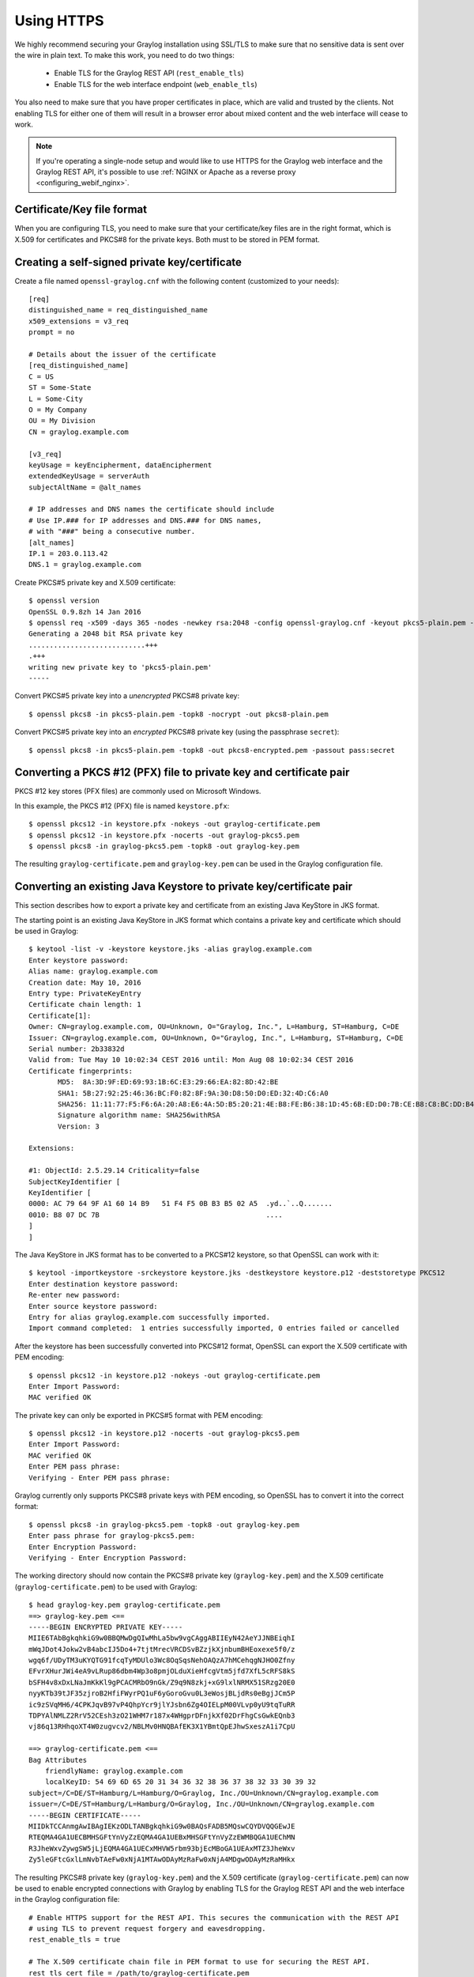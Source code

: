 .. _ssl_setup:
.. _tls_setup:
.. _https_setup:

***********
Using HTTPS
***********

We highly recommend securing your Graylog installation using SSL/TLS to make sure that no sensitive data is sent over the wire in plain text. To make this work, you need to do two things:

  - Enable TLS for the Graylog REST API (``rest_enable_tls``)
  - Enable TLS for the web interface endpoint (``web_enable_tls``)

You also need to make sure that you have proper certificates in place, which are valid and trusted by the clients. Not enabling TLS for either one of them will result in a browser error about mixed content and the web interface will cease to work.

.. note:: If you're operating a single-node setup and would like to use HTTPS for the Graylog web interface and the Graylog REST API, it's possible to use :ref:`NGINX or Apache as a reverse proxy <configuring_webif_nginx>`.


Certificate/Key file format
===========================

When you are configuring TLS, you need to make sure that your certificate/key files are in the right format, which is X.509 for certificates and PKCS#8 for the private keys. Both must to be stored in PEM format.

.. _creating-a-self-signed-private-key-certificate:

Creating a self-signed private key/certificate
==============================================

Create a file named ``openssl-graylog.cnf`` with the following content (customized to your needs)::

  [req]
  distinguished_name = req_distinguished_name
  x509_extensions = v3_req
  prompt = no
  
  # Details about the issuer of the certificate
  [req_distinguished_name]
  C = US
  ST = Some-State
  L = Some-City
  O = My Company
  OU = My Division
  CN = graylog.example.com

  [v3_req]
  keyUsage = keyEncipherment, dataEncipherment
  extendedKeyUsage = serverAuth
  subjectAltName = @alt_names

  # IP addresses and DNS names the certificate should include
  # Use IP.### for IP addresses and DNS.### for DNS names,
  # with "###" being a consecutive number.
  [alt_names]
  IP.1 = 203.0.113.42
  DNS.1 = graylog.example.com


Create PKCS#5 private key and X.509 certificate::

  $ openssl version
  OpenSSL 0.9.8zh 14 Jan 2016
  $ openssl req -x509 -days 365 -nodes -newkey rsa:2048 -config openssl-graylog.cnf -keyout pkcs5-plain.pem -out cert.pem
  Generating a 2048 bit RSA private key
  ............................+++
  .+++
  writing new private key to 'pkcs5-plain.pem'
  -----

Convert PKCS#5 private key into a *unencrypted* PKCS#8 private key::

  $ openssl pkcs8 -in pkcs5-plain.pem -topk8 -nocrypt -out pkcs8-plain.pem

Convert PKCS#5 private key into an *encrypted* PKCS#8 private key (using the passphrase ``secret``)::

  $ openssl pkcs8 -in pkcs5-plain.pem -topk8 -out pkcs8-encrypted.pem -passout pass:secret


Converting a PKCS #12 (PFX) file to private key and certificate pair
====================================================================

PKCS #12 key stores (PFX files) are commonly used on Microsoft Windows.

In this example, the PKCS #12 (PFX) file is named ``keystore.pfx``::

  $ openssl pkcs12 -in keystore.pfx -nokeys -out graylog-certificate.pem
  $ openssl pkcs12 -in keystore.pfx -nocerts -out graylog-pkcs5.pem
  $ openssl pkcs8 -in graylog-pkcs5.pem -topk8 -out graylog-key.pem

The resulting ``graylog-certificate.pem`` and ``graylog-key.pem`` can be used in the Graylog configuration file.


Converting an existing Java Keystore to private key/certificate pair
====================================================================

This section describes how to export a private key and certificate from an existing Java KeyStore in JKS format.

The starting point is an existing Java KeyStore in JKS format which contains a private key and certificate which should be used in Graylog::

  $ keytool -list -v -keystore keystore.jks -alias graylog.example.com
  Enter keystore password:
  Alias name: graylog.example.com
  Creation date: May 10, 2016
  Entry type: PrivateKeyEntry
  Certificate chain length: 1
  Certificate[1]:
  Owner: CN=graylog.example.com, OU=Unknown, O="Graylog, Inc.", L=Hamburg, ST=Hamburg, C=DE
  Issuer: CN=graylog.example.com, OU=Unknown, O="Graylog, Inc.", L=Hamburg, ST=Hamburg, C=DE
  Serial number: 2b33832d
  Valid from: Tue May 10 10:02:34 CEST 2016 until: Mon Aug 08 10:02:34 CEST 2016
  Certificate fingerprints:
  	 MD5:  8A:3D:9F:ED:69:93:1B:6C:E3:29:66:EA:82:8D:42:BE
  	 SHA1: 5B:27:92:25:46:36:BC:F0:82:8F:9A:30:D8:50:D0:ED:32:4D:C6:A0
  	 SHA256: 11:11:77:F5:F6:6A:20:A8:E6:4A:5D:B5:20:21:4E:B8:FE:B6:38:1D:45:6B:ED:D0:7B:CE:B8:C8:BC:DD:B4:FB
  	 Signature algorithm name: SHA256withRSA
  	 Version: 3

  Extensions:

  #1: ObjectId: 2.5.29.14 Criticality=false
  SubjectKeyIdentifier [
  KeyIdentifier [
  0000: AC 79 64 9F A1 60 14 B9   51 F4 F5 0B B3 B5 02 A5  .yd..`..Q.......
  0010: B8 07 DC 7B                                        ....
  ]
  ]

The Java KeyStore in JKS format has to be converted to a PKCS#12 keystore, so that OpenSSL can work with it::

  $ keytool -importkeystore -srckeystore keystore.jks -destkeystore keystore.p12 -deststoretype PKCS12
  Enter destination keystore password:
  Re-enter new password:
  Enter source keystore password:
  Entry for alias graylog.example.com successfully imported.
  Import command completed:  1 entries successfully imported, 0 entries failed or cancelled

After the keystore has been successfully converted into PKCS#12 format, OpenSSL can export the X.509 certificate with PEM encoding::

  $ openssl pkcs12 -in keystore.p12 -nokeys -out graylog-certificate.pem
  Enter Import Password:
  MAC verified OK

The private key can only be exported in PKCS#5 format with PEM encoding::

  $ openssl pkcs12 -in keystore.p12 -nocerts -out graylog-pkcs5.pem
  Enter Import Password:
  MAC verified OK
  Enter PEM pass phrase:
  Verifying - Enter PEM pass phrase:

Graylog currently only supports PKCS#8 private keys with PEM encoding, so OpenSSL has to convert it into the correct format::

  $ openssl pkcs8 -in graylog-pkcs5.pem -topk8 -out graylog-key.pem
  Enter pass phrase for graylog-pkcs5.pem:
  Enter Encryption Password:
  Verifying - Enter Encryption Password:

The working directory should now contain the PKCS#8 private key (``graylog-key.pem``) and the X.509 certificate (``graylog-certificate.pem``) to be used with Graylog::

  $ head graylog-key.pem graylog-certificate.pem
  ==> graylog-key.pem <==
  -----BEGIN ENCRYPTED PRIVATE KEY-----
  MIIE6TAbBgkqhkiG9w0BBQMwDgQIwMhLa5bw9vgCAggABIIEyN42AeYJJNBEiqhI
  mWqJDot4Jokw2vB4abcIJ5Do4+7tjtMrecVRCDSvBZzjkXjnbumBHEoxexe5f0/z
  wgq6f/UDyTM3uKYQTG91fcqTyMDUlo3Wc8OqSqsNehOAQzA7hMCehqgNJHO0Zfny
  EFvrXHurJWi4eA9vLRup86dbm4Wp3o8pmjOLduXieHfcgVtm5jfd7XfL5cRFS8kS
  bSFH4v8xDxLNaJmKkKl9gPCACMRbO9nGk/Z9q9N8zkj+xG9lxlNRMX51SRzg20E0
  nyyKTb39tJF35zjroB2HfiFWyrPQ1uF6yGoroGvu0L3eWosjBLjdRs0eBgjJCm5P
  ic9zSVqMH6/4CPKJqvB97vP4QhpYcr9jlYJsbn6Zg4OIELpM00VLvp0yU9tqTuRR
  TDPYAlNMLZ2RrV52CEsh3zO21WHM7r187x4WHgprDFnjkXf02DrFhgCsGwkEQnb3
  vj86q13RHhqoXT4W0zugvcv2/NBLMv0HNQBAfEK3X1YBmtQpEJhwSxeszA1i7CpU

  ==> graylog-certificate.pem <==
  Bag Attributes
      friendlyName: graylog.example.com
      localKeyID: 54 69 6D 65 20 31 34 36 32 38 36 37 38 32 33 30 39 32
  subject=/C=DE/ST=Hamburg/L=Hamburg/O=Graylog, Inc./OU=Unknown/CN=graylog.example.com
  issuer=/C=DE/ST=Hamburg/L=Hamburg/O=Graylog, Inc./OU=Unknown/CN=graylog.example.com
  -----BEGIN CERTIFICATE-----
  MIIDkTCCAnmgAwIBAgIEKzODLTANBgkqhkiG9w0BAQsFADB5MQswCQYDVQQGEwJE
  RTEQMA4GA1UECBMHSGFtYnVyZzEQMA4GA1UEBxMHSGFtYnVyZzEWMBQGA1UEChMN
  R3JheWxvZywgSW5jLjEQMA4GA1UECxMHVW5rbm93bjEcMBoGA1UEAxMTZ3JheWxv
  Zy5leGFtcGxlLmNvbTAeFw0xNjA1MTAwODAyMzRaFw0xNjA4MDgwODAyMzRaMHkx

The resulting PKCS#8 private key (``graylog-key.pem``) and the X.509 certificate (``graylog-certificate.pem``) can now be used to enable encrypted connections with Graylog by enabling TLS for the Graylog REST API and the web interface in the Graylog configuration file::

  # Enable HTTPS support for the REST API. This secures the communication with the REST API
  # using TLS to prevent request forgery and eavesdropping.
  rest_enable_tls = true

  # The X.509 certificate chain file in PEM format to use for securing the REST API.
  rest_tls_cert_file = /path/to/graylog-certificate.pem

  # The PKCS#8 private key file in PEM format to use for securing the REST API.
  rest_tls_key_file = /path/to/graylog-key.pem

  # The password to unlock the private key used for securing the REST API.
  rest_tls_key_password = secret

  # Enable HTTPS support for the web interface. This secures the communication the web interface
  # using TLS to prevent request forgery and eavesdropping.
  web_enable_tls = true

  # The X.509 certificate chain file in PEM format to use for securing the web interface.
  web_tls_cert_file = /path/to/graylog-certificate.pem

  # The PKCS#8 private key file in PEM format to use for securing the web interface.
  web_tls_key_file = /path/to/graylog-key.pem

  # The password to unlock the private key used for securing the web interface.
  web_tls_key_password = secret


Sample files
============

This section show the difference between following private key formats with samples.

PKCS#5 plain private key::

  -----BEGIN RSA PRIVATE KEY-----
  MIIBOwIBAAJBANxtmQ1Kccdp7HBNt8zgTai48Vv617bj4SnhkcMN99sCQ2Naj/sp
  [...]
  NiCYNLiCawBbpZnYw/ztPVACK4EwOpUy+u19cMB0JA==
  -----END RSA PRIVATE KEY-----

PKCS#8 plain private key::

  -----BEGIN PRIVATE KEY-----
  MIIBVAIBADANBgkqhkiG9w0BAQEFAASCAT4wggE6AgEAAkEA6GZN0rQFKRIVaPOz
  [...]
  LaLGdd9G63kLg85eldSy55uIAXsvqQIgfSYaliVtSbAgyx1Yfs3hJ+CTpNKzTNv/
  Fx80EltYV6k=
  -----END PRIVATE KEY-----

PKCS#5 encrypted private key::

  -----BEGIN RSA PRIVATE KEY-----
  Proc-Type: 4,ENCRYPTED
  DEK-Info: DES-EDE3-CBC,E83B4019057F55E9

  iIPs59nQn4RSd7ppch9/vNE7PfRSHLoQFmaAjaF0DxjV9oucznUjJq2gphAB2E2H
  [...]
  y5IT1MZPgN3LNkVSsLPWKo08uFZQdfu0JTKcn7NPyRc=
  -----END RSA PRIVATE KEY-----

PKCS#8 encrypted private key::

  -----BEGIN ENCRYPTED PRIVATE KEY-----
  MIIBpjBABgkqhkiG9w0BBQ0wMzAbBgkqhkiG9w0BBQwwDgQIU9Y9p2EfWucCAggA
  [...]
  IjsZNp6zmlqf/RXnETsJjGd0TXRWaEdu+XOOyVyPskX2177X9DUJoD31
  -----END ENCRYPTED PRIVATE KEY-----


Adding a self-signed certificate to the JVM trust store
=======================================================

Graylog nodes inside a cluster need to communicate with each other using the Graylog REST API. When using HTTPS for the Graylog REST API, the X.509 certificate must be *trusted* by the JVM trust store (similar to the trusted CA bundle in an operating system), otherwise communication will fail.

.. important:: If you are using different X.509 certificates for each Graylog node, you have to add *all of them* into the JVM trust store of each Graylog node.

The default trust store of an installed Java runtime environment can be found at ``$JAVA_HOME/jre/lib/security/cacerts``. In order not to "pollute" the official trust store, we make a copy of it which we will use with Graylog instead::

  $ cp -a "${JAVA_HOME}/jre/lib/security/cacerts" /path/to/cacerts.jks

After the original key store file has been copied, we can add the self-signed certificate (``cert.pem``, see :ref:`creating-a-self-signed-private-key-certificate`) to the key store (the default password is ``changeit``)::

  $ keytool -importcert -keystore /path/to/cacerts.jks -storepass changeit -alias graylog-self-signed -file cert.pem
  Owner: CN=graylog.example.com, O="Graylog, Inc.", L=Hamburg, ST=Hamburg, C=DE
  Issuer: CN=graylog.example.com, O="Graylog, Inc.", L=Hamburg, ST=Hamburg, C=DE
  Serial number: 8c80134cee556734
  Valid from: Tue Jun 14 16:38:17 CEST 2016 until: Wed Jun 14 16:38:17 CEST 2017
  Certificate fingerprints:
  	 MD5:  69:D1:B3:01:46:0D:E9:45:FB:C6:6C:69:EA:38:ED:3E
  	 SHA1: F0:64:D0:1B:3B:6B:C8:01:D5:4D:33:36:87:F0:FB:10:E1:36:21:9E
  	 SHA256: F7:F2:73:3D:86:DC:10:22:1D:14:B8:5D:66:B4:EB:48:FD:3D:74:89:EC:C4:DF:D0:D2:EC:F8:5D:78:49:E7:2F
  	 Signature algorithm name: SHA1withRSA
  	 Version: 3
  
  Extensions:
  
  [Other details about the certificate...]
  
  Trust this certificate? [no]:  yes
  Certificate was added to keystore

To verify that the self-signed certificate has indeed been added, it can be listed with the following command::

  $ keytool -keystore /path/to/cacerts.jks -storepass changeit -list | grep graylog-self-signed -A1
  graylog-self-signed, Jun 14, 2016, trustedCertEntry,
  Certificate fingerprint (SHA1): F0:64:D0:1B:3B:6B:C8:01:D5:4D:33:36:87:F0:FB:10:E1:36:21:9E

The printed certificate fingerprint (SHA1) should match the one printed when importing the self-signed certificate.

In order for the JVM to pick up the new trust store, it has to be started with the JVM parameter ``-Djavax.net.ssl.trustStore=/path/to/cacerts.jks``. If you've been using another password to encrypt the JVM trust store than the default ``changeit``, you additionally have to set the JVM parameter ``-Djavax.net.ssl.trustStorePassword=secret``.

Most start and init scripts for Graylog provide a ``JAVA_OPTS`` variable which can be used to pass the ``javax.net.ssl.trustStore`` and (optionally) ``javax.net.ssl.trustStorePassword`` system properties.

.. note:: The default location to change the JVM parameter depends on your installation type and is documented :ref:`with all other default locations <default_file_location>`.

.. warning:: Without adding the previously created Java keystore to the JVM parameters, Graylog won't be able to verify any self-signed certificates or custom CA certificates.

Disabling specific TLS ciphers and algorithms
=============================================

Since `Java 7u76 <http://www.oracle.com/technetwork/java/javase/7u76-relnotes-2389087.html>`_ it is possible to disable specific TLS algorithms and ciphers for secure connections.

In order to disable specific TLS algorithms and ciphers, you need to provide a properties file with a list of disabled algorithms and ciphers. Take a look at the example `security.properties <https://github.com/Graylog2/graylog2-server/blob/2.3/misc/security.properties>`__ in the Graylog source repository.

For example, if you want to disable all algorithms except for TLS 1.2, the properties file has to contain the following line::

  jdk.tls.disabledAlgorithms=SSLv2Hello, SSLv3, TLSv1, TLSv1.1

If additionally you want to disable DSA/RSA key sizes lower than 2048 bits and EC key sizes lower than 160 bits, the properties file has to contain the following line::

  jdk.tls.disabledAlgorithms=SSLv2Hello, SSLv3, TLSv1, TLSv1.1, EC keySize < 160, RSA keySize < 2048, DSA keySize < 2048

To load the properties file into a JVM, you have to pass it to Java using the ``java.security.properties`` system property::

  java -Djava.security.properties=/path/to/security.properties -jar /path/to/graylog.jar server

Most start and init scripts for Graylog provide a ``JAVA_OPTS`` variable which can be used to pass the ``java.security.properties`` system property.

Further reading
---------------

* https://docs.oracle.com/javase/8/docs/technotes/guides/security/jsse/JSSERefGuide.html#DisabledAlgorithms
* http://www.oracle.com/technetwork/java/javase/7u76-relnotes-2389087.html
* http://bugs.java.com/bugdatabase/view_bug.do?bug_id=7133344
* https://tersesystems.com/2014/01/13/fixing-the-most-dangerous-code-in-the-world/
